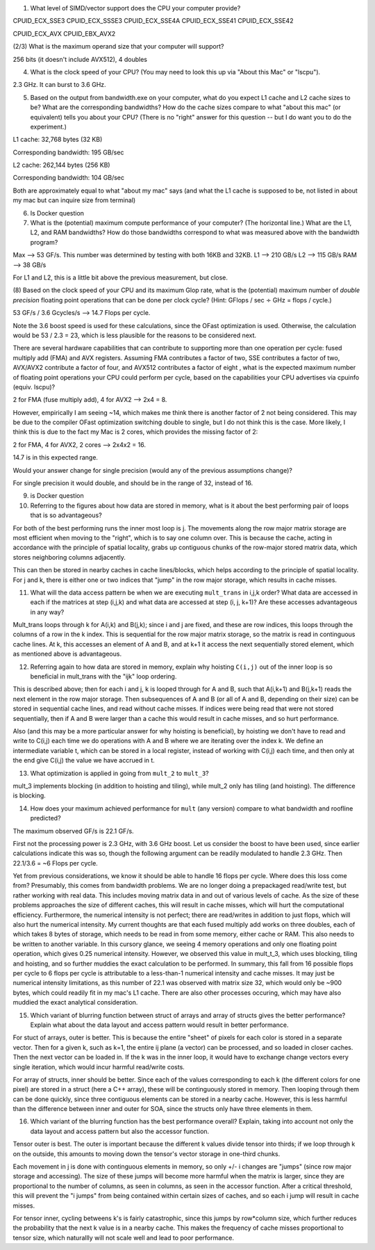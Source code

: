


(1) What level of SIMD/vector support does the CPU your computer provide?

CPUID_ECX_SSE3
CPUID_ECX_SSSE3
CPUID_ECX_SSE4A
CPUID_ECX_SSE41
CPUID_ECX_SSE42

CPUID_ECX_AVX
CPUID_EBX_AVX2


(2/3) What is the maximum operand size that your computer will support?

256 bits (it doesn't include AVX512), 4 doubles

(4) What is the clock speed of your CPU?  (You may need to look this up via "About this Mac" or "lscpu").

2.3 GHz. It can burst to 3.6 GHz. 


(5) Based on the output from bandwidth.exe on your computer, what do you expect L1 cache and L2 cache sizes to be?  What are the corresponding bandwidths?   How do the cache sizes compare to what "about this mac" (or equivalent) tells you about your CPU?  (There is no "right" answer for this question -- but I do want you to do the experiment.)

L1 cache: 32,768 bytes (32 KB)

Corresponding bandwidth: 195 GB/sec

L2 cache: 262,144 bytes (256 KB)

Corresponding bandwidth: 104 GB/sec

Both are approximately equal to what "about my mac" says (and what the L1 cache is supposed to be, not listed in about my mac but can inquire size from terminal)

(6) Is Docker question

(7) What is the (potential) maximum compute performance of your computer?  (The horizontal line.)  What are the L1, L2, and RAM bandwidths?  How do those bandwidths correspond to what was measured above with the bandwidth program?

Max --> 53 GF/s. This number was determined by testing with both 16KB and 32KB. 
L1 --> 210 GB/s
L2 --> 115 GB/s
RAM --> 38 GB/s

For L1 and L2, this is a little bit above the previous measurement, but close. 

(8) Based on the clock speed of your CPU and its maximum Glop rate, what is the (potential) maximum number of *double precision* floating point operations that can be done per clock cycle?  
(Hint: GFlops / sec :math:`\div` GHz = flops / cycle.)  

53 GF/s / 3.6 Gcycles/s --> 14.7 Flops per cycle. 

Note the 3.6 boost speed is used for these calculations, since the OFast optimization is used. 
Otherwise, the calculation would be 53 / 2.3 = 23, which is less plausible for the reasons to be considered next. 

There are several hardware capabilities that can contribute to supporting more than one operation per cycle: fused multiply add (FMA) and AVX registers.  
Assuming FMA contributes a factor of two, SSE contributes a factor of two,  AVX/AVX2 contribute a factor of four, and AVX512 contributes a factor of eight , 
what is the expected maximum number of floating point operations your CPU could perform per cycle, based on the capabilities your CPU advertises via cpuinfo (equiv. lscpu)?  

2 for FMA (fuse multiply add), 4 for AVX2 --> 2x4 = 8. 

However, empirically I am seeing ~14, which makes me think there is another factor of 2 not being considered. 
This may be due to the compiler OFast optimization switching double to single, but I do not think this is the case. 
More likely, I think this is due to the fact my Mac is 2 cores, which provides the missing factor of 2: 

2 for FMA, 4 for AVX2, 2 cores --> 2x4x2 = 16. 

14.7 is in this expected range. 

Would your answer change for single precision (would any of the previous assumptions change)?  

For single precision it would double, and should be in the range of 32, instead of 16. 

(9) is Docker question

(10) Referring to the figures about how data are stored in memory, what is it about the best performing pair of loops that is so advantageous?

For both of the best performing runs the inner most loop is j. The movements along the row major matrix storage are most efficient when moving to the "right", 
which is to say one column over. This is because the cache, acting in accordance with the principle of spatial locality, grabs up contiguous chunks of the row-major stored matrix data, 
which stores neighboring columns adjacently.  

This can then be stored in nearby caches in cache lines/blocks, which helps according to the principle of spatial locality. 
For j and k, there is either one or two indices that "jump" in the row major storage, which results in cache misses. 

(11) What will the data access pattern be when we are executing ``mult_trans`` in i,j,k order?  What data are accessed in each if the matrices at step (i,j,k) and what data are accessed at step (i, j, k+1)? Are these accesses advantageous in any way?

Mult_trans loops through k for A(i,k) and B(j,k); since i and j are fixed, and these are row indices, this loops through the columns of a row in the k index.  
This is sequential for the row major matrix storage, so the matrix is read in continguous cache lines. 
At k, this accesses an element of A and B, and at k+1 it access the next sequentially stored element, which as mentioned above is advantageous. 

(12) Referring again to how data are stored in memory, explain why hoisting  ``C(i,j)`` out of the inner loop is so beneficial in mult_trans with the "ijk" loop ordering.

This is described above; then for each i and j, k is looped through for A and B, such that A(i,k+1) and B(j,k+1) reads the next element in the row major storage. 
Then subsequences of A and B (or all of A and B, depending on their size) can be stored in sequential cache lines, and read without cache misses. 
If indices were being read that were not stored sequentially, then if A and B were larger than a cache this would result in cache misses, and so hurt performance. 

Also (and this may be a more particular answer for why hoisting is beneficial), by hoisting we don't have to read and write to C(i,j) each time we do operations with A and B
where we are iterating over the index k. We define an intermediate variable t, which can be stored in a local register, instead of working with C(i,j) each time, 
and then only at the end give C(i,j) the value we have accrued in t. 


(13) What optimization is applied in going from ``mult_2`` to ``mult_3``?

mult_3 implements blocking (in addition to hoisting and tiling), while mult_2 only has tiling (and hoisting). 
The difference is blocking. 

(14) How does your maximum achieved performance for ``mult`` (any version) compare to what bandwidth and roofline predicted?

The maximum observed GF/s is 22.1 GF/s. 

First not the processing power is 2.3 GHz, with 3.6 GHz boost. Let us consider the boost to have been used, 
since earlier calculations indicate this was so, though the following argument can be readily modulated to handle 2.3 GHz. 
Then 22.1/3.6 = ~6 Flops per cycle. 

Yet from previous considerations, we know it should be able to handle 16 flops per cycle. 
Where does this loss come from? 
Presumably, this comes from bandwidth problems. We are no longer doing a prepackaged read/write test, but rather working with
real data. This includes moving matrix data in and out of various levels of cache. As the size of these problems approaches the size of different caches, 
this will result in cache misses, which will hurt the computational efficiency. Furthermore, the numerical intensity is not perfect; there are read/writes in addition 
to just flops, which will also hurt the numerical intensity. My current thoughts are that each fused multiply add works on three doubles, each of which takes 
8 bytes of storage, which needs to be read in from some memory, either cache or RAM. This also needs to be written to another variable. In this cursory glance, we seeing
4 memory operations and only one floating point operation, which gives 0.25 numerical intensity. However, we observed this value in mult_t_3, which uses blocking, tiling and hoisting, 
and so further muddies the exact calculation to be performed. In summary, this fall from 16 possible flops per cycle to 6 flops per cycle is attributable to a less-than-1 numerical intensity
and cache misses. It may just be numerical intensity limitations, as this number of 22.1 was observed with matrix size 32, which would only be ~900 bytes, which could readily fit in my mac's L1 cache. 
There are also other processes occuring, which may have also muddied the exact analytical consideration. 

(15) Which variant of blurring function between struct of arrays and array of structs gives the better performance? Explain what about the data layout and access pattern would result in better performance.

For stuct of arrays, outer is better. This is because the entire "sheet" of pixels for each color is stored in a separate vector. 
Then for a given k, such as k=1, the entire ij plane (a vector) can be processed, and so loaded in closer caches. 
Then the next vector can be loaded in. If the k was in the inner loop, it would have to exchange change vectors every single iteration, which would incur 
harmful read/write costs. 

For array of structs, inner should be better. Since each of the values corresponding to each k (the different colors for one pixel) are
stored in a struct (here a C++ array), these will be continguously stored in memory. Then looping through them can be done quickly, since three contiguous elements can be
stored in a nearby cache. However, this is less harmful than the difference between inner and outer for SOA, since the structs only have three elements in them. 

(16) Which variant of the blurring function has the best performance overall? Explain, taking into account not only the data layout and access pattern but also the accessor function.

Tensor outer is best. 
The outer is important because the different k values divide tensor into thirds; if we loop through k on the outside, this amounts to moving down the tensor's vector storage
in one-third chunks. 

Each movement in j is done with continguous elements in memory, so only +/- i changes are "jumps" (since row major storage and accessing). 
The size of these jumps will become more harmful when the matrix is larger, since they are proportional to the number of columns, as seen in 
columns, as seen in the accessor function. After a critical threshold, this will prevent the "i jumps" from being contained within certain sizes of caches, and so
each i jump will result in cache misses. 

For tensor inner, cycling betweens k's is fairly catastrophic, since this jumps by row*column size, which further reduces the probability that the next k value is in a nearby cache. 
This makes the frequency of cache misses proportional to tensor size, which naturallly will not scale well and lead to poor performance. 


